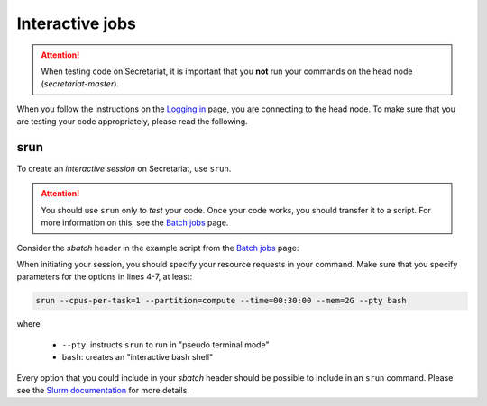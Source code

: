 ================
Interactive jobs
================

.. attention:: When testing code on Secretariat, it is important that you **not** run your commands on the head node (*secretariat-master*).

When you follow the instructions on the `Logging in`_ page, you are connecting to the head node. To make sure that you are testing your code appropriately, please read the following.

srun
----

To create an *interactive session* on Secretariat, use ``srun``. 

.. attention:: You should use ``srun`` only to *test* your code. Once your code works, you should transfer it to a script. For more information on this, see the `Batch jobs`_ page.

Consider the *sbatch* header in the example script from the `Batch jobs`_ page:

.. code-block:: bash
   :linenos:

   #!/bin/bash
   #
   #SBATCH --job-name=fastp_ex
   #SBATCH --cpus-per-task=1
   #SBATCH --partition=compute
   #SBATCH --time=00:30:00
   #SBATCH --mem=2G
   #SBATCH --output=/opt/ohpc/pub/workshop/toyout/logs/fastp_ex.%j.out
   #SBATCH --error=/opt/ohpc/pub/workshop/toyout/logs/fastp_ex.%j.err
   #SBATCH --mail-type=all
   #SBATCH --mail-user=madonay@clemson.edu
   
When initiating your session, you should specify your resource requests in your command. Make sure that you specify parameters for the options in lines 4-7, at least:

.. code-block:: bash

   srun --cpus-per-task=1 --partition=compute --time=00:30:00 --mem=2G --pty bash

where

	- ``--pty``: instructs ``srun`` to run in "pseudo terminal mode"
	- ``bash``: creates an "interactive bash shell"\

Every option that you could include in your *sbatch* header should be possible to include in an ``srun`` command. Please see the `Slurm documentation`_ for more details.


.. _Logging in: https://secretariat.readthedocs.io/en/latest/access/logging-in.html#logging-in
.. _Batch jobs: https://secretariat.readthedocs.io/en/latest/running-jobs/batch-jobs.html#batch-jobs
.. _Slurm documentation: https://slurm.schedmd.com/sbatch.html

